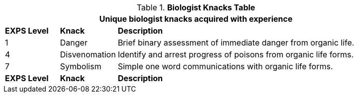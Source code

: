 // Table new table for new task tree
.*Biologist Knacks Table*
[width="90%",cols="^1,<1,<5",frame="all", stripes="even"]
|===
3+<|Unique biologist knacks acquired with experience

s|EXPS Level
s|Knack
s|Description

|1
|Danger
|Brief binary assessment of immediate danger from organic life.


|4
|Disvenomation
|Identify and arrest progress of poisons from organic life forms.

|7
|Symbolism
|Simple one word communications with organic life forms.


s|EXPS Level
s|Knack
s|Description
|===
